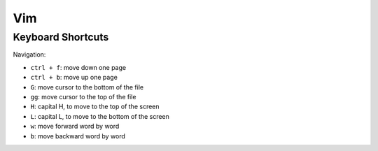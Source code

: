 Vim
===

Keyboard Shortcuts
------------------

Navigation:

* ``ctrl + f``: move down one page
* ``ctrl + b``: move up one page

* ``G``: move cursor to the bottom of the file
* ``gg``: move cursor to the top of the file

* ``H``: capital H, to move to the top of the screen
* ``L``: capital L, to move to the bottom of the screen

* ``w``: move forward word by word
* ``b``: move backward word by word




